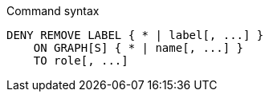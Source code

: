 .Command syntax
[source, cypher]
-----
DENY REMOVE LABEL { * | label[, ...] }
    ON GRAPH[S] { * | name[, ...] }
    TO role[, ...]
-----
